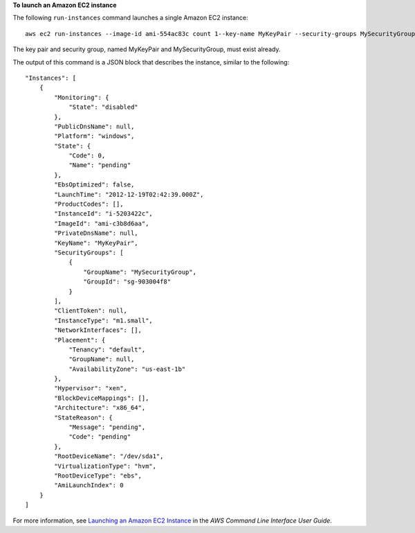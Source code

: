 **To launch an Amazon EC2 instance**

The following ``run-instances`` command launches a single Amazon EC2 instance::

    aws ec2 run-instances --image-id ami-554ac83c count 1--key-name MyKeyPair --security-groups MySecurityGroup

The key pair and security group, named MyKeyPair and MySecurityGroup, must exist already.

The output of this command is a JSON block that describes the instance, similar to the following::

    "Instances": [
        {
            "Monitoring": {
                "State": "disabled"
            },
            "PublicDnsName": null,
            "Platform": "windows",
            "State": {
                "Code": 0,
                "Name": "pending"
            },
            "EbsOptimized": false,
            "LaunchTime": "2012-12-19T02:42:39.000Z",
            "ProductCodes": [],
            "InstanceId": "i-5203422c",
            "ImageId": "ami-c3b8d6aa",
            "PrivateDnsName": null,
            "KeyName": "MyKeyPair",
            "SecurityGroups": [
                {
                    "GroupName": "MySecurityGroup",
                    "GroupId": "sg-903004f8"
                }
            ],
            "ClientToken": null,
            "InstanceType": "m1.small",
            "NetworkInterfaces": [],
            "Placement": {
                "Tenancy": "default",
                "GroupName": null,
                "AvailabilityZone": "us-east-1b"
            },
            "Hypervisor": "xen",
            "BlockDeviceMappings": [],
            "Architecture": "x86_64",
            "StateReason": {
                "Message": "pending",
                "Code": "pending"
            },
            "RootDeviceName": "/dev/sda1",
            "VirtualizationType": "hvm",
            "RootDeviceType": "ebs",
            "AmiLaunchIndex": 0
        }
    ]

For more information, see `Launching an Amazon EC2 Instance`_ in the *AWS Command Line Interface User Guide*.

.. _Launching an Amazon EC2 Instance: http://docs.aws.amazon.com/cli/latest/userguide/cli-ec2-launch.html

